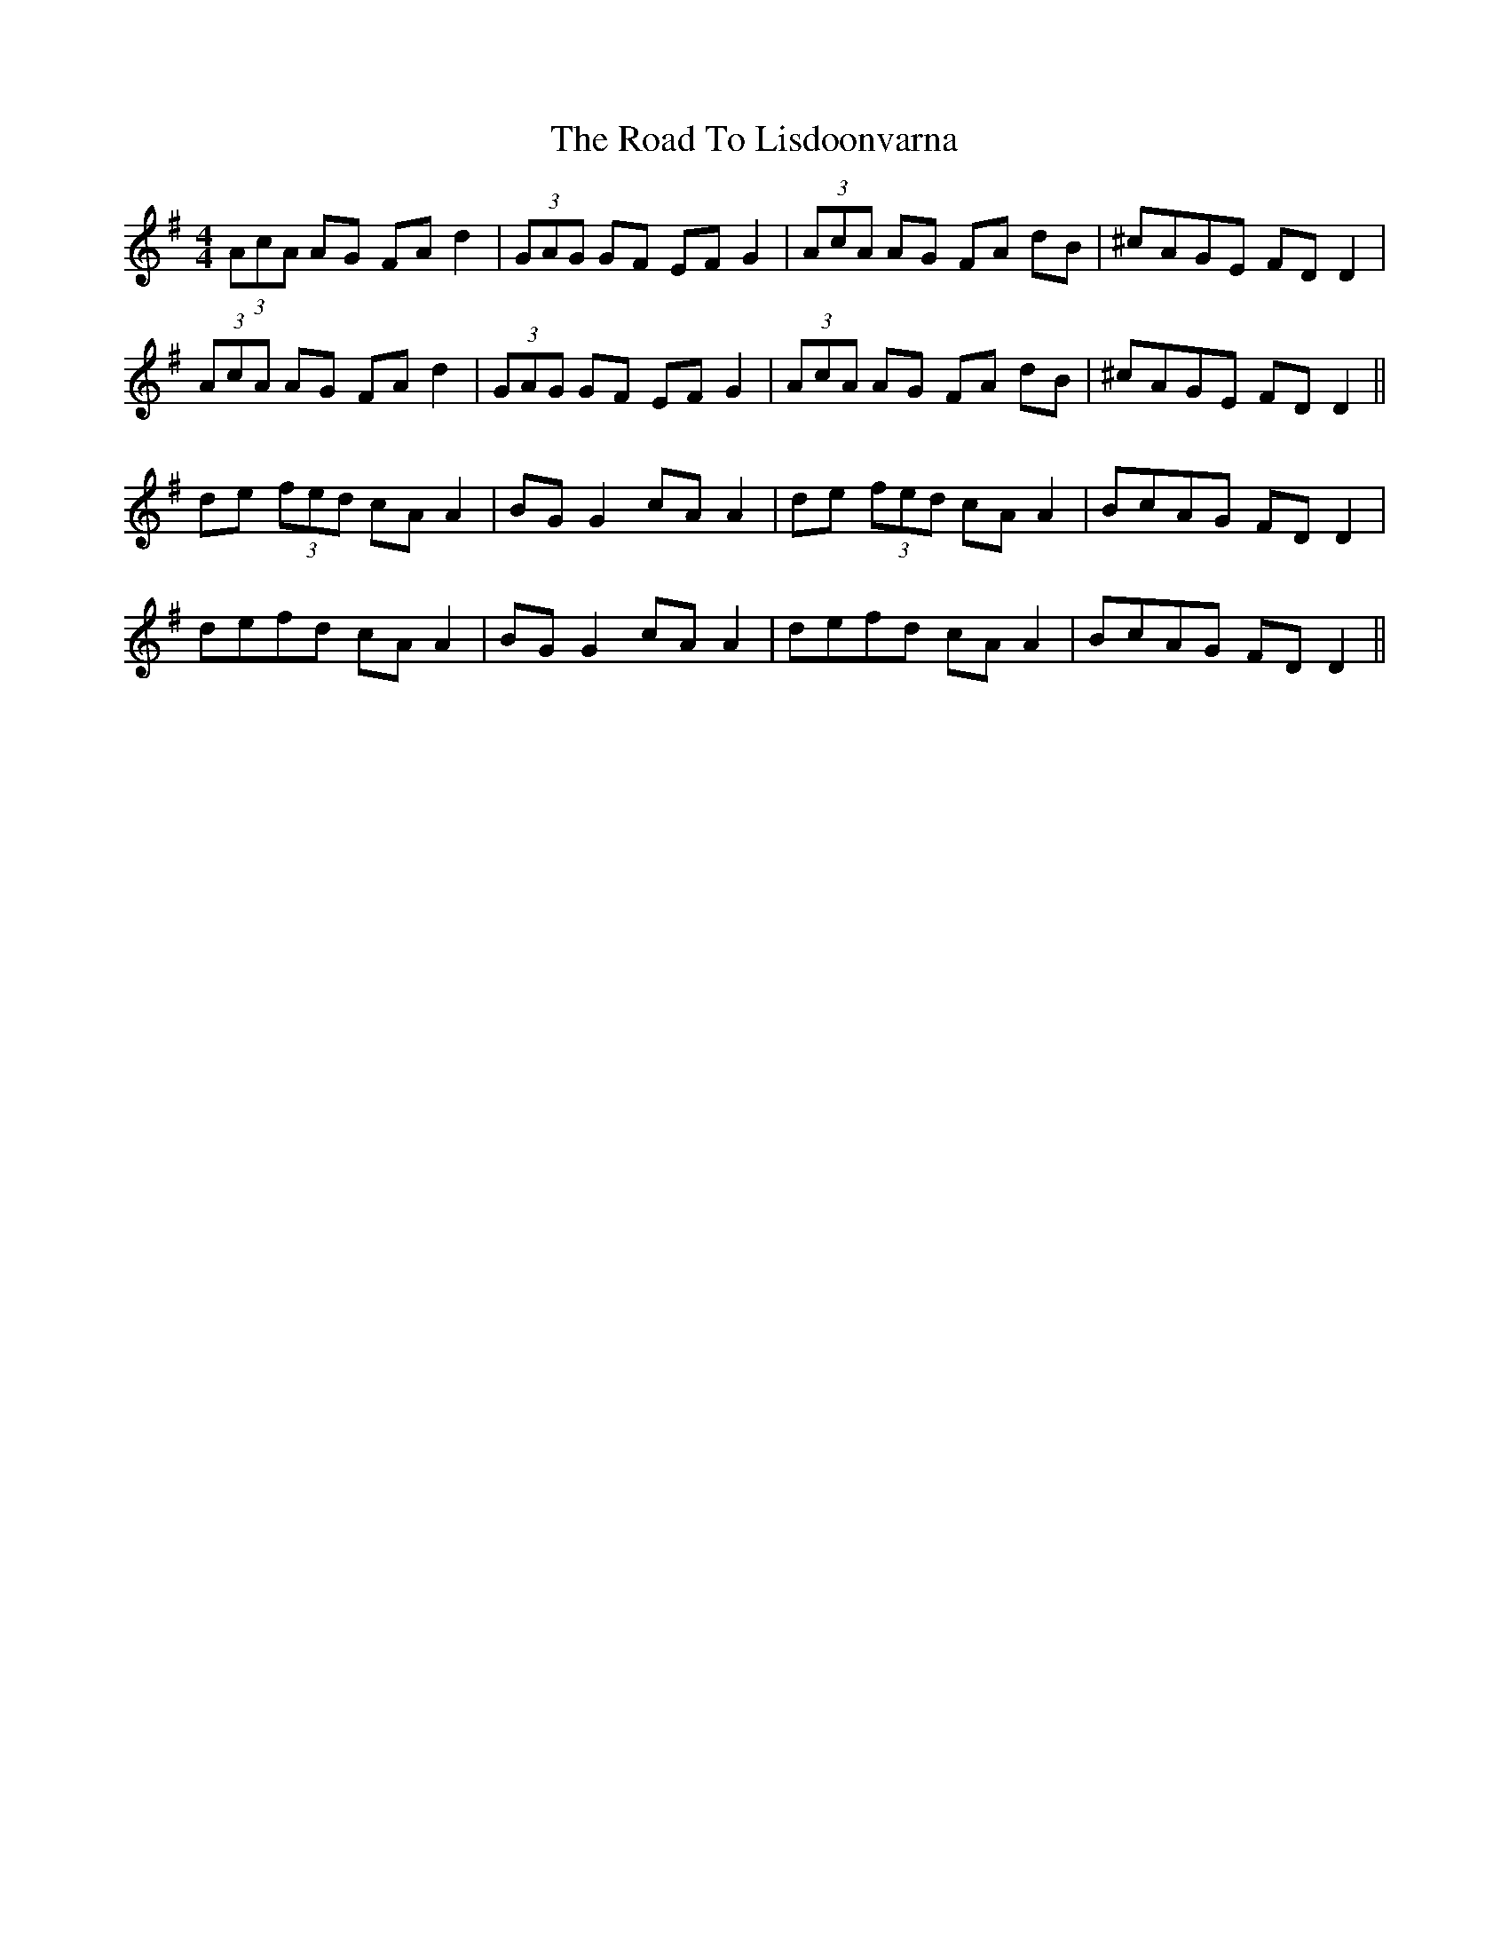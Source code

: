 X: 34747
T: Road To Lisdoonvarna, The
R: reel
M: 4/4
K: Dmixolydian
(3AcA AG FA d2|(3GAG GF EF G2|(3AcA AG FA dB|^cAGE FD D2|
(3AcA AG FA d2|(3GAG GF EF G2|(3AcA AG FA dB|^cAGE FD D2||
de (3fed cA A2|BG G2 cA A2|de (3fed cA A2|BcAG FD D2|
defd cA A2|BG G2 cA A2|defd cA A2|BcAG FD D2||

